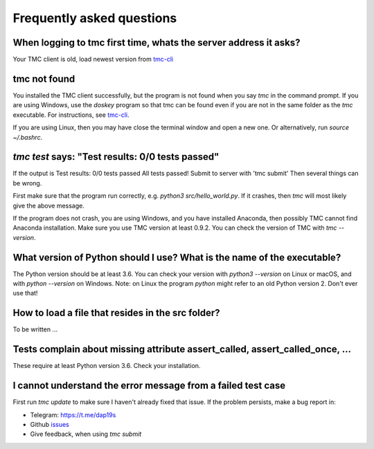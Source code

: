 Frequently asked questions
==========================

When logging to tmc first time, whats the server address it asks?
-----------------------------------------------------------------

Your TMC client is old, load newest version from
`tmc-cli <https://github.com/testmycode/tmc-cli>`_

tmc not found
-------------

You installed the TMC client successfully, but the program is not
found when you say `tmc` in the command prompt.
If you are using Windows, use the `doskey` program so that tmc
can be found even if you are not in the same folder as the `tmc`
executable. For instructions, see `tmc-cli <https://github.com/testmycode/tmc-cli>`_.

If you are using Linux, then you may have close the terminal window
and open a new one. Or alternatively, run `source ~/.bashrc`.

`tmc test` says: "Test results: 0/0 tests passed"
-------------------------------------------------

If the output is
Test results: 0/0 tests passed
All tests passed! Submit to server with 'tmc submit'
Then several things can be wrong.

First make sure that the program run correctly, e.g.
`python3 src/hello_world.py`.
If it crashes, then `tmc` will most likely give the above message.

If the program does not crash, you are using Windows, and you
have installed Anaconda, then possibly TMC cannot find Anaconda installation.
Make sure you use TMC version at least 0.9.2. You can check the
version of TMC with `tmc --version`.

What version of Python should I use? What is the name of the executable?
------------------------------------------------------------------------

The Python version should be at least 3.6. You can check your version with
`python3 --version` on Linux or macOS, and with `python --version` on Windows.
Note: on Linux the program `python` might refer to an old Python version 2.
Don't ever use that!

How to load a file that resides in the src folder?
--------------------------------------------------

To be written ...

Tests complain about missing attribute assert_called, assert_called_once, ...
-----------------------------------------------------------------------------

These require at least Python version 3.6. Check your installation.

I cannot understand the error message from a failed test case
-------------------------------------------------------------

First run `tmc update` to make sure I haven't already fixed that
issue. If the problem persists, make a bug report in:

* Telegram: `https://t.me/dap19s <https://t.me/dap19s>`__

* Github `issues <https://github.com/jttoivon/data-analysis-with-python-spring-2019/issues>`__

* Give feedback, when using `tmc submit`

  
